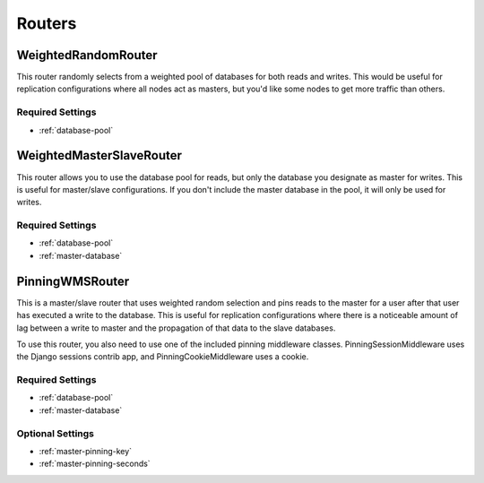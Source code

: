 Routers
=======

WeightedRandomRouter
********************

This router randomly selects from a weighted pool of databases for both reads
and writes.  This would be useful for replication configurations where all
nodes act as masters, but you'd like some nodes to get more traffic than
others.

Required Settings
-----------------

* :ref:`database-pool`

WeightedMasterSlaveRouter
*************************

This router allows you to use the database pool for reads, but only the
database you designate as master for writes.  This is useful for master/slave
configurations.  If you don't include the master database in the pool, it will
only be used for writes.

Required Settings
-----------------

* :ref:`database-pool`
* :ref:`master-database`

PinningWMSRouter
****************

This is a master/slave router that uses weighted random selection and pins
reads to the master for a user after that user has executed a write to the
database.  This is useful for replication configurations where there is a
noticeable amount of lag between a write to master and the propagation of that
data to the slave databases.

To use this router, you also need to use one of the included pinning middleware
classes.  PinningSessionMiddleware uses the Django sessions contrib app, and
PinningCookieMiddleware uses a cookie.

Required Settings
-----------------

* :ref:`database-pool`
* :ref:`master-database`

Optional Settings
-----------------

* :ref:`master-pinning-key`
* :ref:`master-pinning-seconds`

